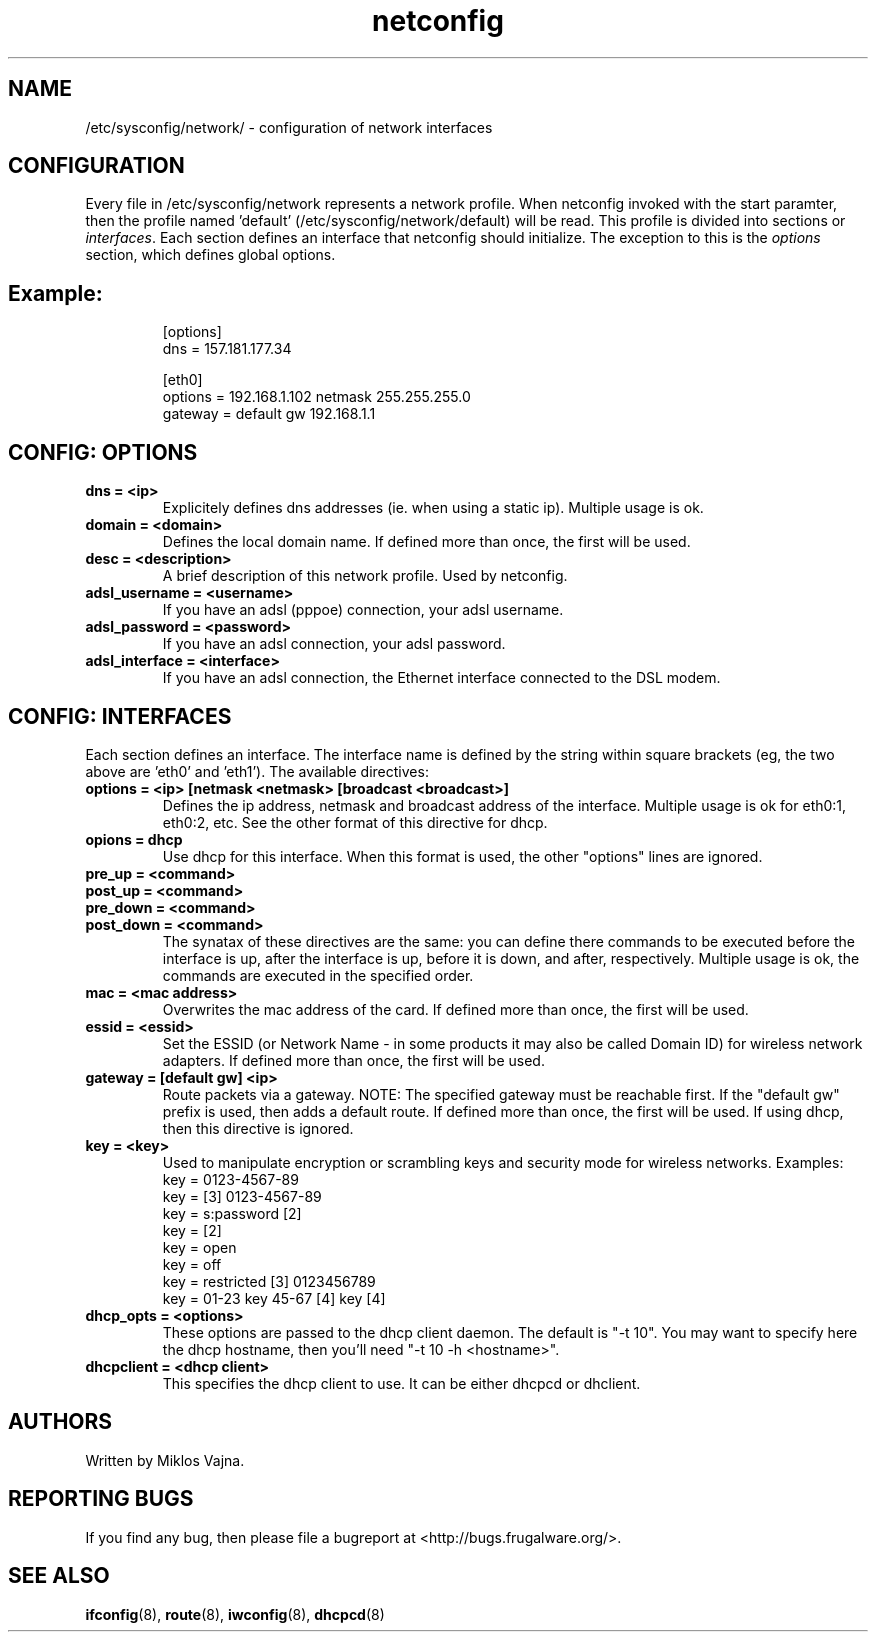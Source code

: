 .TH netconfig 5 "January 18, 2006" "Frugalware 0.4" ""
.SH NAME
/etc/sysconfig/network/ \- configuration of network interfaces
.SH CONFIGURATION
Every file in /etc/sysconfig/network represents a network profile. When
netconfig invoked with the start paramter, then the profile named 'default'
(/etc/sysconfig/network/default) will be read. This profile is divided into
sections or \fIinterfaces\fP.  Each section defines an interface that netconfig
should initialize. The exception to this is the \fIoptions\fP section,
which defines global options.
.TP
.SH Example:
.RS
.nf
[options]
dns = 157.181.177.34

[eth0]
options = 192.168.1.102 netmask 255.255.255.0
gateway = default gw 192.168.1.1
.fi
.RE
.SH CONFIG: OPTIONS
.TP
.B "dns = <ip>"
Explicitely defines dns addresses (ie. when using a static ip). Multiple usage is ok.
.TP
.B "domain = <domain>"
Defines the local domain name. If defined more than once, the first will be used.
.TP
.B "desc = <description>"
A brief description of this network profile. Used by netconfig.
.TP
.B "adsl_username = <username>"
If you have an adsl (pppoe) connection, your adsl username.
.TP
.B "adsl_password = <password>"
If you have an adsl connection, your adsl password.
.TP
.B "adsl_interface = <interface>"
If you have an adsl connection, the Ethernet interface connected to the DSL modem.
.SH CONFIG: INTERFACES
Each section defines an interface.
The interface name is defined by the string within square brackets (eg, the two
above are 'eth0' and 'eth1'). The available directives:
.TP
.B "options = <ip> [netmask <netmask> [broadcast <broadcast>]"
Defines the ip address, netmask and broadcast address of the interface.
Multiple usage is ok for eth0:1, eth0:2, etc. See the other format of this
directive for dhcp.
.TP
.B "opions = dhcp"
Use dhcp for this interface. When this format is used, the other "options" lines are ignored.
.TP
.B "pre_up = <command>"
.TP
.B "post_up = <command>"
.TP
.B "pre_down = <command>"
.TP
.B "post_down = <command>"
The synatax of these directives are the same: you can define there commands to be executed
before the interface is up, after the interface is up, before it is down, and after,
respectively. Multiple usage is ok, the commands are executed in the specified order.
.TP
.B "mac = <mac address>"
Overwrites the mac address of the card. If defined more than once, the first will be used.
.TP
.B "essid = <essid>"
Set the ESSID (or Network Name - in some products it may also be called Domain ID) for
wireless network adapters. If defined more than once, the first will be used.
.TP
.B "gateway = [default gw] <ip>"
Route packets via a gateway. NOTE: The specified gateway must be reachable first. If the
"default gw" prefix is used, then adds a default route. If defined more than once,
the first will be used. If using dhcp, then this directive is ignored.
.TP
.B "key = <key>"
Used to manipulate encryption or scrambling keys and security mode for wireless networks.
Examples:
.RS
.nf
key = 0123-4567-89
key = [3] 0123-4567-89
key = s:password [2]
key = [2]
key = open
key = off
key = restricted [3] 0123456789
key = 01-23 key 45-67 [4] key [4]
.fi
.RE
.TP
.B "dhcp_opts = <options>"
These options are passed to the dhcp client daemon. The default is "-t 10". You may want to
specify here the dhcp hostname, then you'll need "-t 10 -h <hostname>".
.TP
.B "dhcpclient = <dhcp client>"
This specifies the dhcp client to use. It can be either dhcpcd or dhclient.
.SH AUTHORS
Written by Miklos Vajna.
.SH "REPORTING BUGS"
If you find any bug, then please file a bugreport at <http://bugs.frugalware.org/>.
.SH "SEE ALSO"
.BR ifconfig (8),
.BR route (8),
.BR iwconfig (8),
.BR dhcpcd (8)
